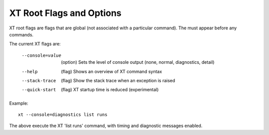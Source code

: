.. _flags:

=======================================
XT Root Flags and Options
=======================================

XT root flags are flags that are global (not associated with a particular command).  The must appear before any commands.

The current XT flags are:

    --console=value   (option)  Sets the level of console output (none, normal, diagnostics, detail)
    --help            (flag)    Shows an overview of XT command syntax
    --stack-trace     (flag)    Show the stack trace when an exception is raised
    --quick-start     (flag)    XT startup time is reduced (experimental)

Example::

    xt --console=diagnostics list runs

The above execute the XT 'list runs' command, with timing and diagnostic messages enabled.

